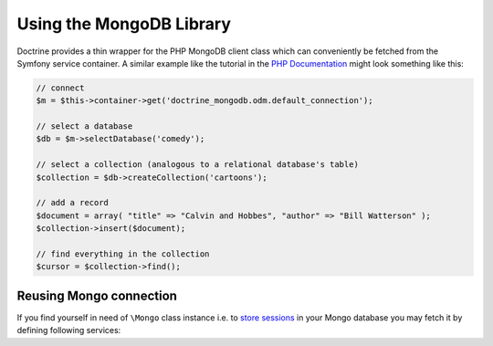 Using the MongoDB Library
=========================

Doctrine provides a thin wrapper for the PHP MongoDB client class which can conveniently
be fetched from the Symfony service container. A similar example like the tutorial in the
`PHP Documentation`_ might look something like this:

.. code-block:: php

    // connect
    $m = $this->container->get('doctrine_mongodb.odm.default_connection');

    // select a database
    $db = $m->selectDatabase('comedy');

    // select a collection (analogous to a relational database's table)
    $collection = $db->createCollection('cartoons');

    // add a record
    $document = array( "title" => "Calvin and Hobbes", "author" => "Bill Watterson" );
    $collection->insert($document);

    // find everything in the collection
    $cursor = $collection->find();

Reusing Mongo connection
------------------------

If you find yourself in need of ``\Mongo`` class instance i.e. to `store sessions`_
in your Mongo database you may fetch it by defining following services:

.. configuration-block::

    .. code-block:: yaml

        services:
            mongo.connection:
                class: Doctrine\MongoDB\Connection
                factory: ["@doctrine.odm.mongodb.document_manager", getConnection]
                calls:
                    - [initialize, []]
            mongo:
                class: Mongo
                factory: ["@mongo.connection", getMongo]

    .. code-block:: xml

        <?xml version="1.0" encoding="UTF-8" ?>
        <container xmlns="http://symfony.com/schema/dic/services"
            xmlns:xsi="http://www.w3.org/2001/XMLSchema-instance"
            xsi:schemaLocation="http://symfony.com/schema/dic/services http://symfony.com/schema/dic/services/services-1.0.xsd">

            <services>
                <service id="mongo.connection" class="Doctrine\MongoDB\Connection">
                    <factory service="doctrine.odm.mongodb.document_manager" method="getConnection" />
                    <call method="initialize" />
                </service>
                <service id="mongo" class="Doctrine\MongoDB\Connection">
                    <factory service="mongo.connection" method="getMongo" />
                </service>
            </services>
        </container>

.. _`PHP Documentation`: http://www.php.net/manual/en/mongo.tutorial.php
.. _`store sessions`: http://symfony.com/doc/current/cookbook/doctrine/mongodb_session_storage.html
